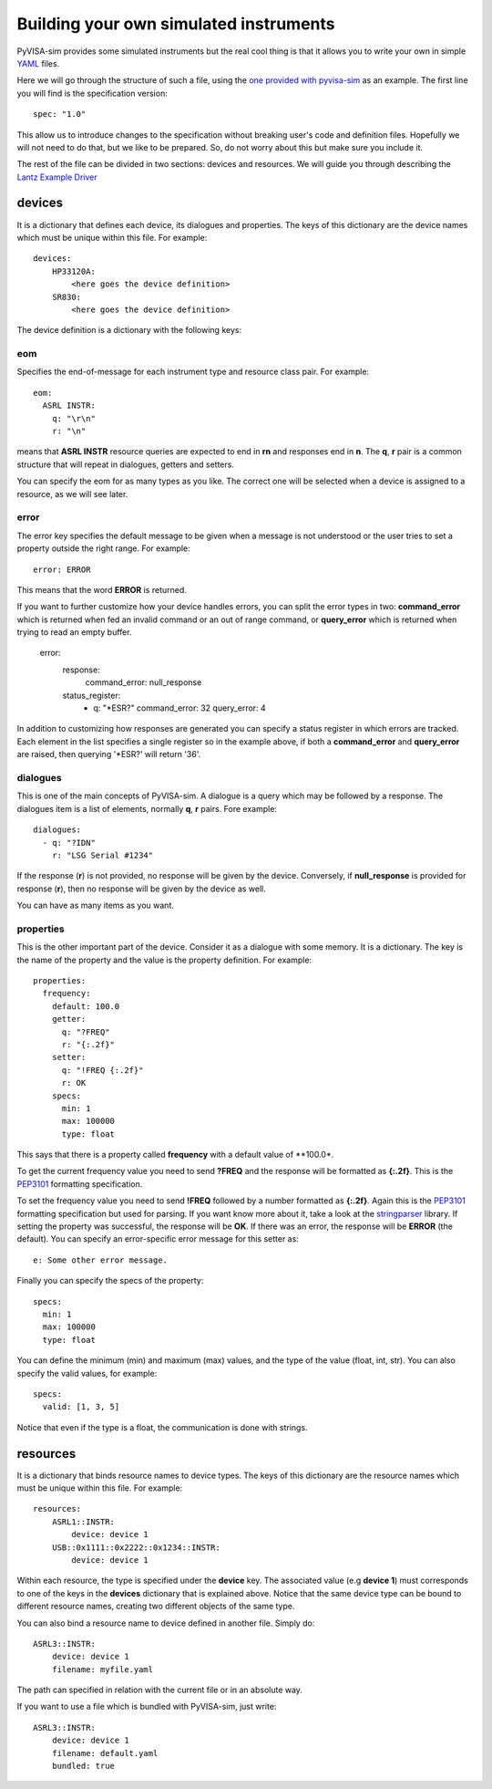 .. _definitions:

Building your own simulated instruments
=======================================

PyVISA-sim provides some simulated instruments but the real cool thing is that
it allows you to write your own in simple YAML_ files.

Here we will go through the structure of such a file, using the `one provided
with pyvisa-sim`_ as an example. The first line you will find is the specification version::

    spec: "1.0"

This allow us to introduce changes to the specification without breaking user's code
and definition files. Hopefully we will not need to do that, but we like to be prepared.
So, do not worry about this but make sure you include it.

The rest of the file can be divided in two sections: devices and resources. We will guide
you through describing the `Lantz Example Driver`_

devices
-------

It is a dictionary that defines each device, its dialogues and properties. The keys of this
dictionary are the device names which must be unique within this file. For example::

    devices:
        HP33120A:
            <here goes the device definition>
        SR830:
            <here goes the device definition>

The device definition is a dictionary with the following keys:


eom
~~~

Specifies the end-of-message for each instrument type and resource class pair.
For example::

    eom:
      ASRL INSTR:
        q: "\r\n"
        r: "\n"

means that **ASRL INSTR** resource queries are expected to end in **\r\n** and
responses end in **\n**. The **q**, **r** pair is a common structure that will
repeat in dialogues, getters and setters.

You can specify the eom for as many types as you like. The correct one will be
selected when a device is assigned to a resource, as we will see later.


error
~~~~~

The error key specifies the default message to be given when a message is not understood
or the user tries to set a property outside the right range. For example::

    error: ERROR

This means that the word **ERROR** is returned.

If you want to further customize how your device handles errors, you can split the 
error types in two: **command_error** which is returned when fed an invalid command
or an out of range command, or **query_error** which is returned when trying to
read an empty buffer. 

    error:
      response:
        command_error: null_response
      status_register:
        - q: "*ESR?"
          command_error: 32
          query_error: 4

In addition to customizing how responses are generated you can specify a status
register in which errors are tracked. Each element in the list specifies a
single register so in the example above, if both a **command_error** and
**query_error** are raised, then querying '*ESR?' will return '36'.


dialogues
~~~~~~~~~

This is one of the main concepts of PyVISA-sim. A dialogue is a query which may be followed
by a response. The dialogues item is a list of elements, normally **q**, **r** pairs. Fore example::

    dialogues:
      - q: "?IDN"
        r: "LSG Serial #1234"

If the response (**r**) is not provided, no response will be given by the device.
Conversely, if **null_response** is provided for response (**r**), then no response
will be given by the device as well.

You can have as many items as you want.


properties
~~~~~~~~~~

This is the other important part of the device. Consider it as a dialogue with some memory. It is
a dictionary. The key is the name of the property and the value is the property definition.
For example::

    properties:
      frequency:
        default: 100.0
        getter:
          q: "?FREQ"
          r: "{:.2f}"
        setter:
          q: "!FREQ {:.2f}"
          r: OK
        specs:
          min: 1
          max: 100000
          type: float

This says that there is a property called **frequency** with a default value of **100.0*.

To get the current frequency value you need to send **?FREQ** and the response will be
formatted as **{:.2f}**. This is the PEP3101_ formatting specification.

To set the frequency value you need to send **!FREQ** followed by a number formatted as
**{:.2f}**. Again this is the PEP3101_ formatting specification but used for parsing.
If you want know more about it, take a look at the stringparser_ library.
If setting the property was successful, the response will be **OK**.
If there was an error, the response will be **ERROR** (the default). You can specify
an error-specific error message for this setter as::

            e: Some other error message.

Finally you can specify the specs of the property::

        specs:
          min: 1
          max: 100000
          type: float

You can define the minimum (min) and maximum (max) values, and the type of the value
(float, int, str).
You can also specify the valid values, for example::

        specs:
          valid: [1, 3, 5]

Notice that even if the type is a float, the communication is done with strings.


resources
---------

It is a dictionary that binds resource names to device types. The keys of this
dictionary are the resource names which must be unique within this file. For example::

    resources:
        ASRL1::INSTR:
            device: device 1
        USB::0x1111::0x2222::0x1234::INSTR:
            device: device 1

Within each resource, the type is specified under the **device** key. The associated value
(e.g **device 1**) must corresponds to one of the keys in the **devices** dictionary that
is explained above. Notice that the same device type can be bound to different resource names,
creating two different objects of the same type.

You can also bind a resource name to device defined in another file. Simply do::

        ASRL3::INSTR:
            device: device 1
            filename: myfile.yaml

The path can specified in relation with the current file or in an absolute way.

If you want to use a file which is bundled with PyVISA-sim, just write::

        ASRL3::INSTR:
            device: device 1
            filename: default.yaml
            bundled: true


.. _YAML: http://en.wikipedia.org/wiki/YAML
.. _`one provided with pyvisa-sim`: https://github.com/hgrecco/pyvisa-sim/blob/master/pyvisa-sim/default.yaml
.. _`YAML online parser`: http://yaml-online-parser.appspot.com/
.. _PEP3101: https://www.python.org/dev/peps/pep-3101/
.. _`Lantz Example Driver`: https://lantz.readthedocs.org/en/0.3/tutorial/building.html
.. _stringparser: https://github.com/hgrecco/stringparser
